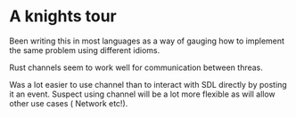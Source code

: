 

* A knights tour

  Been writing this in most languages as a way of gauging how to
  implement the same problem using different idioms.

  Rust channels seem to work well for communication between threas.

  Was a lot easier to use channel than to interact with SDL directly
  by posting it an event. Suspect using channel will be a lot more
  flexible as will allow other use cases ( Network etc!).

